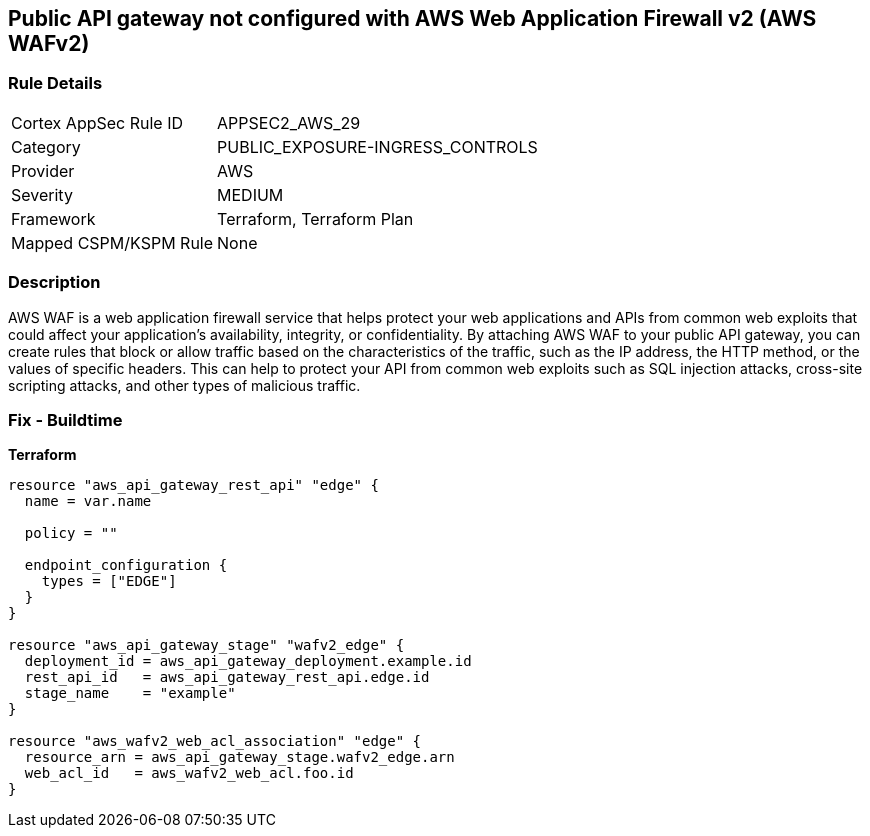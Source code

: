 == Public API gateway not configured with AWS Web Application Firewall v2 (AWS WAFv2)


=== Rule Details

[cols="1,3"]
|===
|Cortex AppSec Rule ID |APPSEC2_AWS_29
|Category |PUBLIC_EXPOSURE-INGRESS_CONTROLS
|Provider |AWS
|Severity |MEDIUM
|Framework |Terraform, Terraform Plan
|Mapped CSPM/KSPM Rule |None
|===


=== Description 


AWS WAF is a web application firewall service that helps protect your web applications and APIs from common web exploits that could affect your application's availability, integrity, or confidentiality.
By attaching AWS WAF to your public API gateway, you can create rules that block or allow traffic based on the characteristics of the traffic, such as the IP address, the HTTP method, or the values of specific headers.
This can help to protect your API from common web exploits such as SQL injection attacks, cross-site scripting attacks, and other types of malicious traffic.

=== Fix - Buildtime


*Terraform* 




[source,go]
----
resource "aws_api_gateway_rest_api" "edge" {
  name = var.name

  policy = ""

  endpoint_configuration {
    types = ["EDGE"]
  }
}

resource "aws_api_gateway_stage" "wafv2_edge" {
  deployment_id = aws_api_gateway_deployment.example.id
  rest_api_id   = aws_api_gateway_rest_api.edge.id
  stage_name    = "example"
}

resource "aws_wafv2_web_acl_association" "edge" {
  resource_arn = aws_api_gateway_stage.wafv2_edge.arn
  web_acl_id   = aws_wafv2_web_acl.foo.id
}
----
